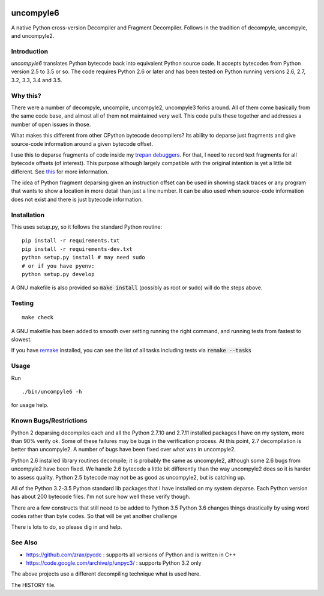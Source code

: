|buildstatus|

uncompyle6
==========

A native Python cross-version Decompiler and Fragment Decompiler.
Follows in the tradition of decompyle, uncompyle, and uncompyle2.


Introduction
------------

*uncompyle6* translates Python bytecode back into equivalent Python
source code. It accepts bytecodes from Python version 2.5 to 3.5 or
so. The code requires Python 2.6 or later and has been tested on Python
running versions 2.6, 2.7, 3.2, 3.3, 3.4 and 3.5.

Why this?
---------

There were a number of decompyle, uncompile, uncompyle2, uncompyle3
forks around. All of them come basically from the same code base, and
almost all of them not maintained very well. This code pulls these together
and addresses a number of open issues in those.

What makes this different from other CPython bytecode decompilers?  Its
ability to deparse just fragments and give source-code information
around a given bytecode offset.

I use this to deparse fragments of code inside my trepan_
debuggers_. For that, I need to record text fragments for all
bytecode offsets (of interest). This purpose although largely
compatible with the original intention is yet a little bit different.
See this_ for more information.

The idea of Python fragment deparsing given an instruction offset can
be used in showing stack traces or any program that wants to show a
location in more detail than just a line number.  It can be also used
when source-code information does not exist and there is just bytecode
information.

Installation
------------

This uses setup.py, so it follows the standard Python routine:

::

    pip install -r requirements.txt
    pip install -r requirements-dev.txt
    python setup.py install # may need sudo
    # or if you have pyenv:
    python setup.py develop

A GNU makefile is also provided so :code:`make install` (possibly as root or
sudo) will do the steps above.

Testing
-------

::

   make check

A GNU makefile has been added to smooth over setting running the right
command, and running tests from fastest to slowest.

If you have remake_ installed, you can see the list of all tasks
including tests via :code:`remake --tasks`


Usage
-----

Run

::

     ./bin/uncompyle6 -h

for usage help.


Known Bugs/Restrictions
-----------------------

Python 2 deparsing decompiles each and all the Python 2.7.10 and
2.7.11 installed packages I have on my system, more than 90% verify
ok. Some of these failures may be bugs in the verification process.
At this point, 2.7 decompilation is better than uncompyle2. A number
of bugs have been fixed over what was in uncompyle2.

Python 2.6 installed library routines decompile; it is probably the
same as uncompyle2, although some 2.6 bugs from uncompyle2 have been
fixed.  We handle 2.6 bytecode a little bit differently than the way
uncompyle2 does so it is harder to assess quality.  Python 2.5
bytecode may not be as good as uncompyle2, but is catching up.

All of the Python 3.2-3.5 Python standard lib packages that I have
installed on my system deparse. Each Python version has about 200
bytecode files. I'm not sure how well these verify though.

There are a few constructs that still need to be added to Python 3.5
Python 3.6 changes things drastically by using word codes rather than
byte codes. So that will be yet another challenge

There is lots to do, so please dig in and help.

See Also
--------

* https://github.com/zrax/pycdc : supports all versions of Python and is written in C++
* https://code.google.com/archive/p/unpyc3/ : supports Python 3.2 only

The above projects use a different decompiling technique what is used here.

The HISTORY file.

.. |downloads| image:: https://img.shields.io/pypi/dd/uncompyle6.svg
.. _trepan: https://pypi.python.org/pypi/trepan
.. _debuggers: https://pypi.python.org/pypi/trepan3k
.. _remake: https://bashdb.sf.net/remake
.. _pycdc: https://github.com/zrax/pycdc
.. _this: https://github.com/rocky/python-uncompyle6/wiki/Deparsing-technology-and-its-use-in-exact-location-reporting
.. |buildstatus| image:: https://travis-ci.org/rocky/python-uncompyle6.svg
		 :target: https://travis-ci.org/rocky/python-uncompyle6
